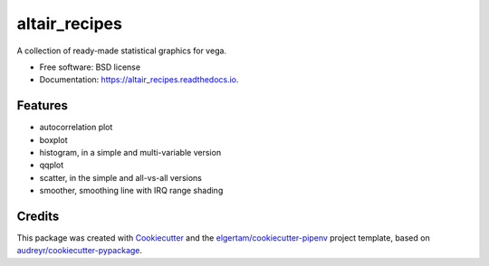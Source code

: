 ==========
altair_recipes
==========


.. image:: https://img.shields.io/pypi/v/altair_recipes.svg
        :target: https://pypi.python.org/pypi/altair_recipes

.. image:: https://img.shields.io/travis/piccolbo/altair_recipes.svg
        :target: https://travis-ci.org/piccolbo/altair_recipes

.. image:: https://readthedocs.org/projects/altair_recipes/badge/?version=latest
        :target: https://altair_recipes.readthedocs.io/en/latest/?badge=latest
        :alt: Documentation Status


.. image:: https://pyup.io/repos/github/piccolbo/altair_recipes/shield.svg
     :target: https://pyup.io/repos/github/piccolbo/altair_recipes/
     :alt: Updates



A collection of ready-made statistical graphics for vega.


* Free software: BSD license
* Documentation: https://altair_recipes.readthedocs.io.


Features
--------

* autocorrelation plot
* boxplot
* histogram, in a simple and multi-variable version
* qqplot
* scatter, in the simple and all-vs-all versions
* smoother, smoothing line with IRQ range shading


Credits
-------

This package was created with Cookiecutter_ and the `elgertam/cookiecutter-pipenv`_ project template, based on `audreyr/cookiecutter-pypackage`_.

.. _Cookiecutter: https://github.com/audreyr/cookiecutter
.. _`elgertam/cookiecutter-pipenv`: https://github.com/elgertam/cookiecutter-pipenv
.. _`audreyr/cookiecutter-pypackage`: https://github.com/audreyr/cookiecutter-pypackage
